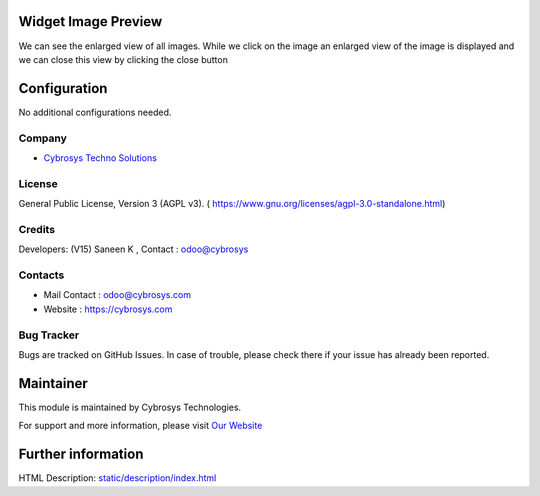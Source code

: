 .. image:: https://img.shields.io/badge/licence-AGPL--3-blue.svg
    :target: https://www.gnu.org/licenses/agpl-3.0-standalone.html
    :alt: License: AGPL-3

Widget Image Preview
====================
We can see the enlarged view of all images. While we click on the image an
enlarged view of the image is displayed and we can close this view by clicking
the close button

Configuration
=============
No additional configurations needed.

Company
-------
* `Cybrosys Techno Solutions <https://cybrosys.com/>`__

License
-------
General Public License, Version 3 (AGPL v3).
( https://www.gnu.org/licenses/agpl-3.0-standalone.html)

Credits
-------
Developers: (V15) Saneen K , Contact : odoo@cybrosys

Contacts
--------
* Mail Contact : odoo@cybrosys.com
* Website : https://cybrosys.com

Bug Tracker
-----------
Bugs are tracked on GitHub Issues. In case of trouble, please check there if your issue has already been reported.

Maintainer
==========
.. image:: https://cybrosys.com/images/logo.png
   :target: https://cybrosys.com

This module is maintained by Cybrosys Technologies.

For support and more information, please visit `Our Website <https://cybrosys.com/>`__

Further information
===================
HTML Description: `<static/description/index.html>`__
